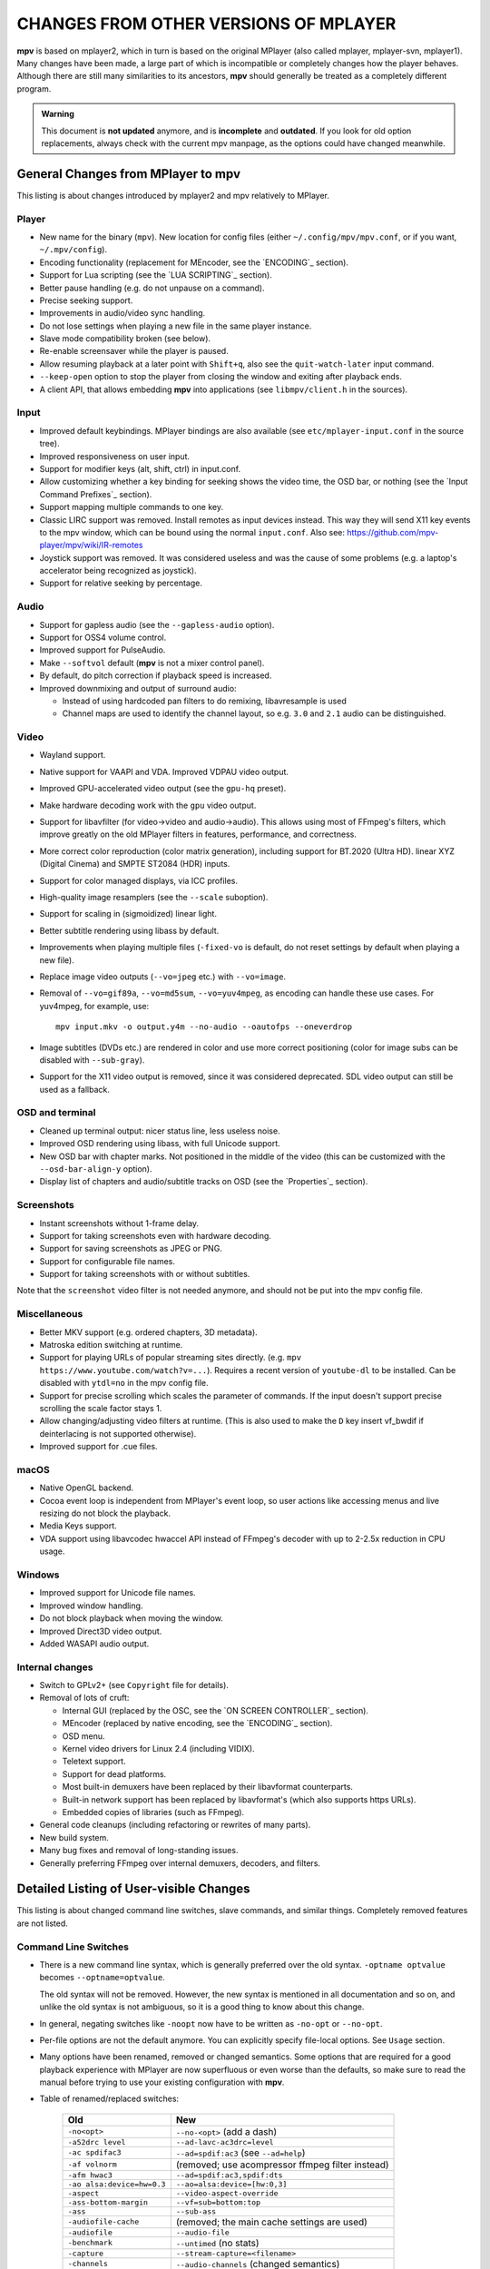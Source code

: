 CHANGES FROM OTHER VERSIONS OF MPLAYER
======================================

**mpv** is based on mplayer2, which in turn is based on the original MPlayer
(also called mplayer, mplayer-svn, mplayer1). Many changes have been made, a
large part of which is incompatible or completely changes how the player
behaves. Although there are still many similarities to its ancestors, **mpv**
should generally be treated as a completely different program.

.. admonition:: Warning

    This document is **not updated** anymore, and is **incomplete** and
    **outdated**. If you look for old option replacements, always check with
    the current mpv manpage, as the options could have changed meanwhile.

General Changes from MPlayer to mpv
-----------------------------------

This listing is about changes introduced by mplayer2 and mpv relatively to
MPlayer.

Player
~~~~~~

* New name for the binary (``mpv``). New location for config files (either
  ``~/.config/mpv/mpv.conf``, or if you want, ``~/.mpv/config``).
* Encoding functionality (replacement for MEncoder, see the `ENCODING`_ section).
* Support for Lua scripting (see the `LUA SCRIPTING`_ section).
* Better pause handling (e.g. do not unpause on a command).
* Precise seeking support.
* Improvements in audio/video sync handling.
* Do not lose settings when playing a new file in the same player instance.
* Slave mode compatibility broken (see below).
* Re-enable screensaver while the player is paused.
* Allow resuming playback at a later point with ``Shift+q``, also see the
  ``quit-watch-later`` input command.
* ``--keep-open`` option to stop the player from closing the window and
  exiting after playback ends.
* A client API, that allows embedding **mpv** into applications
  (see ``libmpv/client.h`` in the sources).

Input
~~~~~

* Improved default keybindings. MPlayer bindings are also available (see
  ``etc/mplayer-input.conf`` in the source tree).
* Improved responsiveness on user input.
* Support for modifier keys (alt, shift, ctrl) in input.conf.
* Allow customizing whether a key binding for seeking shows the video time, the
  OSD bar, or nothing (see the `Input Command Prefixes`_ section).
* Support mapping multiple commands to one key.
* Classic LIRC support was removed. Install remotes as input devices instead.
  This way they will send X11 key events to the mpv window, which can be bound
  using the normal ``input.conf``.
  Also see: https://github.com/mpv-player/mpv/wiki/IR-remotes
* Joystick support was removed. It was considered useless and was the cause
  of some problems (e.g. a laptop's accelerator being recognized as joystick).
* Support for relative seeking by percentage.

Audio
~~~~~

* Support for gapless audio (see the ``--gapless-audio`` option).
* Support for OSS4 volume control.
* Improved support for PulseAudio.
* Make ``--softvol`` default (**mpv** is not a mixer control panel).
* By default, do pitch correction if playback speed is increased.
* Improved downmixing and output of surround audio:

  - Instead of using hardcoded pan filters to do remixing, libavresample is used
  - Channel maps are used to identify the channel layout, so e.g. ``3.0`` and
    ``2.1`` audio can be distinguished.

Video
~~~~~

* Wayland support.
* Native support for VAAPI and VDA. Improved VDPAU video output.
* Improved GPU-accelerated video output (see the ``gpu-hq`` preset).
* Make hardware decoding work with the ``gpu`` video output.
* Support for libavfilter (for video->video and audio->audio). This allows
  using most of FFmpeg's filters, which improve greatly on the old MPlayer
  filters in features, performance, and correctness.
* More correct color reproduction (color matrix generation), including support
  for BT.2020 (Ultra HD). linear XYZ (Digital Cinema) and SMPTE ST2084 (HDR)
  inputs.
* Support for color managed displays, via ICC profiles.
* High-quality image resamplers (see the ``--scale`` suboption).
* Support for scaling in (sigmoidized) linear light.
* Better subtitle rendering using libass by default.
* Improvements when playing multiple files (``-fixed-vo`` is default, do not
  reset settings by default when playing a new file).
* Replace image video outputs (``--vo=jpeg`` etc.) with ``--vo=image``.
* Removal of ``--vo=gif89a``, ``--vo=md5sum``, ``--vo=yuv4mpeg``, as encoding
  can handle these use cases. For yuv4mpeg, for example, use::

    mpv input.mkv -o output.y4m --no-audio --oautofps --oneverdrop

* Image subtitles (DVDs etc.) are rendered in color and use more correct
  positioning (color for image subs can be disabled with ``--sub-gray``).
* Support for the X11 video output is removed, since it was considered
  deprecated. SDL video output can still be used as a fallback.

OSD and terminal
~~~~~~~~~~~~~~~~

* Cleaned up terminal output: nicer status line, less useless noise.
* Improved OSD rendering using libass, with full Unicode support.
* New OSD bar with chapter marks. Not positioned in the middle of the video
  (this can be customized with the ``--osd-bar-align-y`` option).
* Display list of chapters and audio/subtitle tracks on OSD (see the
  `Properties`_ section).

Screenshots
~~~~~~~~~~~

* Instant screenshots without 1-frame delay.
* Support for taking screenshots even with hardware decoding.
* Support for saving screenshots as JPEG or PNG.
* Support for configurable file names.
* Support for taking screenshots with or without subtitles.

Note that the ``screenshot`` video filter is not needed anymore, and should not
be put into the mpv config file.

Miscellaneous
~~~~~~~~~~~~~

* Better MKV support (e.g. ordered chapters, 3D metadata).
* Matroska edition switching at runtime.
* Support for playing URLs of popular streaming sites directly.
  (e.g. ``mpv https://www.youtube.com/watch?v=...``).
  Requires a recent version of ``youtube-dl`` to be installed. Can be
  disabled with ``ytdl=no`` in the mpv config file.
* Support for precise scrolling which scales the parameter of commands. If the
  input doesn't support precise scrolling the scale factor stays 1.
* Allow changing/adjusting video filters at runtime. (This is also used to make
  the ``D`` key insert vf_bwdif if deinterlacing is not supported otherwise).
* Improved support for .cue files.

macOS
~~~~~~~~

* Native OpenGL backend.
* Cocoa event loop is independent from MPlayer's event loop, so user
  actions like accessing menus and live resizing do not block the playback.
* Media Keys support.
* VDA support using libavcodec hwaccel API instead of FFmpeg's decoder with up
  to 2-2.5x reduction in CPU usage.

Windows
~~~~~~~

* Improved support for Unicode file names.
* Improved window handling.
* Do not block playback when moving the window.
* Improved Direct3D video output.
* Added WASAPI audio output.

Internal changes
~~~~~~~~~~~~~~~~

* Switch to GPLv2+ (see ``Copyright`` file for details).
* Removal of lots of cruft:

  - Internal GUI (replaced by the OSC, see the `ON SCREEN CONTROLLER`_ section).
  - MEncoder (replaced by native encoding, see the `ENCODING`_ section).
  - OSD menu.
  - Kernel video drivers for Linux 2.4 (including VIDIX).
  - Teletext support.
  - Support for dead platforms.
  - Most built-in demuxers have been replaced by their libavformat counterparts.
  - Built-in network support has been replaced by libavformat's (which also
    supports https URLs).
  - Embedded copies of libraries (such as FFmpeg).

* General code cleanups (including refactoring or rewrites of many parts).
* New build system.
* Many bug fixes and removal of long-standing issues.
* Generally preferring FFmpeg over internal demuxers, decoders, and
  filters.

Detailed Listing of User-visible Changes
----------------------------------------

This listing is about changed command line switches, slave commands, and similar
things. Completely removed features are not listed.

Command Line Switches
~~~~~~~~~~~~~~~~~~~~~

* There is a new command line syntax, which is generally preferred over the old
  syntax. ``-optname optvalue`` becomes ``--optname=optvalue``.

  The old syntax will not be removed. However, the new syntax is mentioned in
  all documentation and so on, and unlike the old syntax is not ambiguous,
  so it is a good thing to know about this change.
* In general, negating switches like ``-noopt`` now have to be written as
  ``-no-opt`` or ``--no-opt``.
* Per-file options are not the default anymore. You can explicitly specify
  file-local options. See ``Usage`` section.
* Many options have been renamed, removed or changed semantics. Some options
  that are required for a good playback experience with MPlayer are now
  superfluous or even worse than the defaults, so make sure to read the manual
  before trying to use your existing configuration with **mpv**.
* Table of renamed/replaced switches:

    =========================== ========================================
    Old                         New
    =========================== ========================================
    ``-no<opt>``                ``--no-<opt>`` (add a dash)
    ``-a52drc level``           ``--ad-lavc-ac3drc=level``
    ``-ac spdifac3``            ``--ad=spdif:ac3`` (see ``--ad=help``)
    ``-af volnorm``             (removed; use acompressor ffmpeg filter instead)
    ``-afm hwac3``              ``--ad=spdif:ac3,spdif:dts``
    ``-ao alsa:device=hw=0.3``  ``--ao=alsa:device=[hw:0,3]``
    ``-aspect``                 ``--video-aspect-override``
    ``-ass-bottom-margin``      ``--vf=sub=bottom:top``
    ``-ass``                    ``--sub-ass``
    ``-audiofile-cache``        (removed; the main cache settings are used)
    ``-audiofile``              ``--audio-file``
    ``-benchmark``              ``--untimed`` (no stats)
    ``-capture``                ``--stream-capture=<filename>``
    ``-channels``               ``--audio-channels`` (changed semantics)
    ``-cursor-autohide-delay``  ``--cursor-autohide``
    ``-delay``                  ``--audio-delay``
    ``-dumpstream``             ``--stream-dump=<filename>``
    ``-dvdangle``               ``--dvd-angle``
    ``-endpos``                 ``--length``
    ``-fixed-vo``               (removed; always the default)
    ``-font``                   ``--osd-font``
    ``-forcedsubsonly``         ``--sub-forced-events-only``
    ``-forceidx``               ``--index``
    ``-format``                 ``--audio-format``
    ``-fsmode-dontuse``         (removed)
    ``-fstype``                 ``--x11-netwm`` (changed semantics)
    ``-hardframedrop``          ``--framedrop=hard``
    ``-identify``               (removed; use TOOLS/mpv_identify.sh)
    ``-idx``                    ``--index``
    ``-lavdopts ...``           ``--vd-lavc-...``
    ``-lavfdopts``              ``--demuxer-lavf-...``
    ``-loop 0``                 ``--loop=inf``
    ``-mixer-channel``          AO suboptions (``alsa``, ``oss``)
    ``-mixer``                  AO suboptions (``alsa``, ``oss``)
    ``-mouse-movements``        ``--input-cursor``
    ``-msgcolor``               ``--msg-color``
    ``-msglevel``               ``--msg-level`` (changed semantics)
    ``-msgmodule``              ``--msg-module``
    ``-name``                   ``--x11-name``
    ``-noar``                   ``(removed; replaced by MediaPlayer framework)``
    ``-noautosub``              ``--no-sub-auto``
    ``-noconsolecontrols``      ``--no-input-terminal``
    ``-nosound``                ``--no-audio``
    ``-osdlevel``               ``--osd-level``
    ``-panscanrange``           ``--video-zoom``, ``--video-pan-x/y``
    ``-playing-msg``            ``--term-playing-msg``
    ``-pp ...``                 ``'--vf=lavfi=[pp=...]'``
    ``-pphelp``                 (See FFmpeg libavfilter documentation.)
    ``-rawaudio ...``           ``--demuxer-rawaudio-...``
    ``-rawvideo ...``           ``--demuxer-rawvideo-...``
    ``-spugauss``               ``--sub-gauss``
    ``-srate``                  ``--audio-samplerate``
    ``-ss``                     ``--start``
    ``-ssf <sub>``              ``--sws-...``
    ``-stop-xscreensaver``      ``--stop-screensaver``
    ``-sub-fuzziness``          ``--sub-auto``
    ``-sub-text-*``             ``--sub-*``
    ``-sub``                    ``--sub-file``
    ``-subcp``                  ``--sub-codepage``
    ``-subdelay``               ``--sub-delay``
    ``-subfile``                ``--sub-file``
    ``-subfont-*``              ``--sub-*``, ``--osd-*``
    ``-subfont-text-scale``     ``--sub-scale``
    ``-subfont``                ``--sub-font``
    ``-subfps``                 ``--sub-fps``
    ``-subpos``                 ``--sub-pos``
    ``-sws``                    ``--sws-scaler``
    ``-tvscan``                 ``--tv-scan``
    ``-use-filename-title``     ``--title='${filename}'``
    ``-vc ffh264vdpau`` (etc.)  ``--hwdec=vdpau``
    ``-vobsub``                 ``--sub-file`` (pass the .idx file)
    ``-x W``, ``-y H``          ``--geometry=WxH`` + ``--no-keepaspect``
    ``-xineramascreen``         ``--screen`` (different values)
    ``-xy W``                   ``--autofit=W``
    ``-zoom``                   Inverse available as ``--video-unscaled``
    ``dvdnav://``               Removed.
    ``dvd://1``                 ``dvd://0`` (0-based offset)
    =========================== ========================================

.. note::

    ``-opt val`` becomes ``--opt=val``.

.. note::

    Quite some video filters, video outputs, audio filters, audio outputs, had
    changes in their option parsing. These aren't mentioned in the table above.

    Also, some video and audio filters have been removed, and you have to use
    libavfilter (using ``--vf=lavfi=[...]`` or ``--af=lavfi=[...]``) to get
    them back.

input.conf and Slave Commands
~~~~~~~~~~~~~~~~~~~~~~~~~~~~~

* Table of renamed input commands:

    This lists only commands that are not always gracefully handled by the
    internal legacy translation layer. If an input.conf contains any legacy
    commands, a warning will be printed when starting the player. The warnings
    also show the replacement commands.

    Properties containing ``_`` to separate words use ``-`` instead.

    +--------------------------------+----------------------------------------+
    | Old                            | New                                    |
    +================================+========================================+
    | ``pt_step 1 [0|1]``            | ``playlist-next [weak|force]``         |
    |                                | (translation layer cannot deal with    |
    |                                | whitespace)                            |
    +--------------------------------+----------------------------------------+
    | ``pt_step -1 [0|1]``           | ``playlist-prev [weak|force] (same)``  |
    +--------------------------------+----------------------------------------+
    | ``switch_ratio [<ratio>]``     | ``set video-aspect-override <ratio>``  |
    |                                |                                        |
    |                                | ``set video-aspect-override 0`` (reset)|
    +--------------------------------+----------------------------------------+
    | ``step_property_osd <prop>``   | ``cycle <prop> <step>`` (wraps),       |
    | ``<step> <dir>``               | ``add <prop> <step>`` (clamps).        |
    |                                | ``<dir>`` parameter unsupported. Use   |
    |                                | a negative ``<step>`` instead.         |
    +--------------------------------+----------------------------------------+
    | ``step_property <prop>``       | Prefix ``cycle`` or ``add`` with       |
    | ``<step> <dir>``               | ``no-osd``: ``no-osd cycle <prop>``    |
    |                                | ``<step>``                             |
    +--------------------------------+----------------------------------------+
    | ``osd_show_property_text``     | ``show-text <text>``                   |
    | ``<text>``                     | The property expansion format string   |
    |                                | syntax slightly changed.               |
    +--------------------------------+----------------------------------------+
    | ``osd_show_text``              | Now does the same as                   |
    |                                | ``osd_show_property_text``. Use the    |
    |                                | ``raw`` prefix to disable property     |
    |                                | expansion.                             |
    +--------------------------------+----------------------------------------+
    | ``show_tracks``                | ``show-text ${track-list}``            |
    +--------------------------------+----------------------------------------+
    | ``show_chapters``              | ``show-text ${chapter-list}``          |
    +--------------------------------+----------------------------------------+
    | ``af_switch``, ``af_add``, ... | ``af set|add|...``                     |
    +--------------------------------+----------------------------------------+
    | ``tv_start_scan``              | ``set tv-scan yes``                    |
    +--------------------------------+----------------------------------------+
    | ``tv_set_channel <val>``       | ``set tv-channel <val>``               |
    +--------------------------------+----------------------------------------+
    | ``tv_step_channel``            | ``cycle tv-channel``                   |
    +--------------------------------+----------------------------------------+
    | ``dvb_set_channel <v1> <v2>``  | ``set dvb-channel <v1>-<v2>``          |
    +--------------------------------+----------------------------------------+
    | ``dvb_step_channel``           | ``cycle dvb-channel``                  |
    +--------------------------------+----------------------------------------+
    | ``tv_set_freq <val>``          | ``set tv-freq <val>``                  |
    +--------------------------------+----------------------------------------+
    | ``tv_step_freq``               | ``cycle tv-freq``                      |
    +--------------------------------+----------------------------------------+
    | ``tv_set_norm <norm>``         | ``set tv-norm <norm>``                 |
    +--------------------------------+----------------------------------------+
    | ``tv_step_norm``               | ``cycle tv-norm``                      |
    +--------------------------------+----------------------------------------+

    .. note::

        Due to lack of hardware and users using the TV/DVB/PVR features, and
        due to the need to cleanup the related command code, it's possible
        that the new commands are buggy or behave worse. This can be improved
        if testers are available. Otherwise, some of the TV code will be
        removed at some point.

Slave mode
~~~~~~~~~~

* Slave mode was removed. A proper slave mode application needed tons of code
  and hacks to get
  it right. The main problem is that slave mode is a bad and incomplete
  interface, and to get around that, applications parsed output messages
  intended for users. It is hard to know which messages exactly are parsed by
  slave mode applications. This makes it virtually impossible to improve
  terminal output intended for users without possibly breaking something.

  This is absolutely insane, and since initial improvements to **mpv** quickly
  made slave mode incompatible to most applications, it was removed as useless
  cruft. The client API (see below) is provided instead.

  ``--identify`` was replaced by the ``TOOLS/mpv_identify.sh`` wrapper script.

* For some time (until including release 0.4.x), mpv supported a
  ``--slave-broken`` option. The following options are equivalent:

  ::

        --input-file=/dev/stdin --input-terminal=no


  Assuming the system supports ``/dev/stdin``.

  (The option was added back in 0.5.1 and sets exactly these options. It was
  removed in 0.10.x again.)

* A JSON RPC protocol giving access to the client API is also supported. See
  `JSON IPC`_ for more information.

* **mpv** also provides a client API, which can be used to embed the player
  by loading it as shared library. (See ``libmpv/client.h`` in the sources.)
  It might also be possible to implement a custom slave mode-like protocol
  using Lua scripting.

Policy for Removed Features
---------------------------

**mpv** is in active development. If something is in the way of more important
development (such as fixing bugs or implementing new features), we sometimes
remove features. Usually this happens only with old features that either seem
to be useless, or are not used by anyone. Often these are obscure, or
"inherited", or were marked experimental, but never received any particular
praise by any users.

Sometimes, features are replaced by something new. The new code will be either
simpler or more powerful, but doesn't necessarily provide everything the old
feature did.

We can not exclude that we accidentally remove features that are actually
popular. Generally, we do not know how much a specific functionality is used.
If you miss a feature and think it should be re-added, please open an issue
on the mpv bug tracker. Hopefully, a solution can be found. Often, it turns
out that re-adding something is not much of a problem, or that there are
better alternatives.

Why this Fork?
--------------

mplayer2 is practically dead, and mpv started out as a branch containing
new/experimental development. (Some of it was merged right *after* the fork
was made public, seemingly as an acknowledgment that development, or at
least merging, should have been more active.)

MPlayer is focused on not breaking anything, but is stuck with a horrible
codebase resistant to cleanup. (Unless you do what mpv did - merciless and
consequent pruning of bad, old code.) Cleanup and keeping broken things
conflict, so the kind of development mpv strives for can't be done within
MPlayer due to clashing development policies.

Additionally, mplayer2 already had lots of changes over MPlayer, which would
have needed to be backported to the MPlayer codebase. This would not only
have been hard (several years of diverging development), but also would have
been impossible due to the aforementioned MPlayer development policy.
